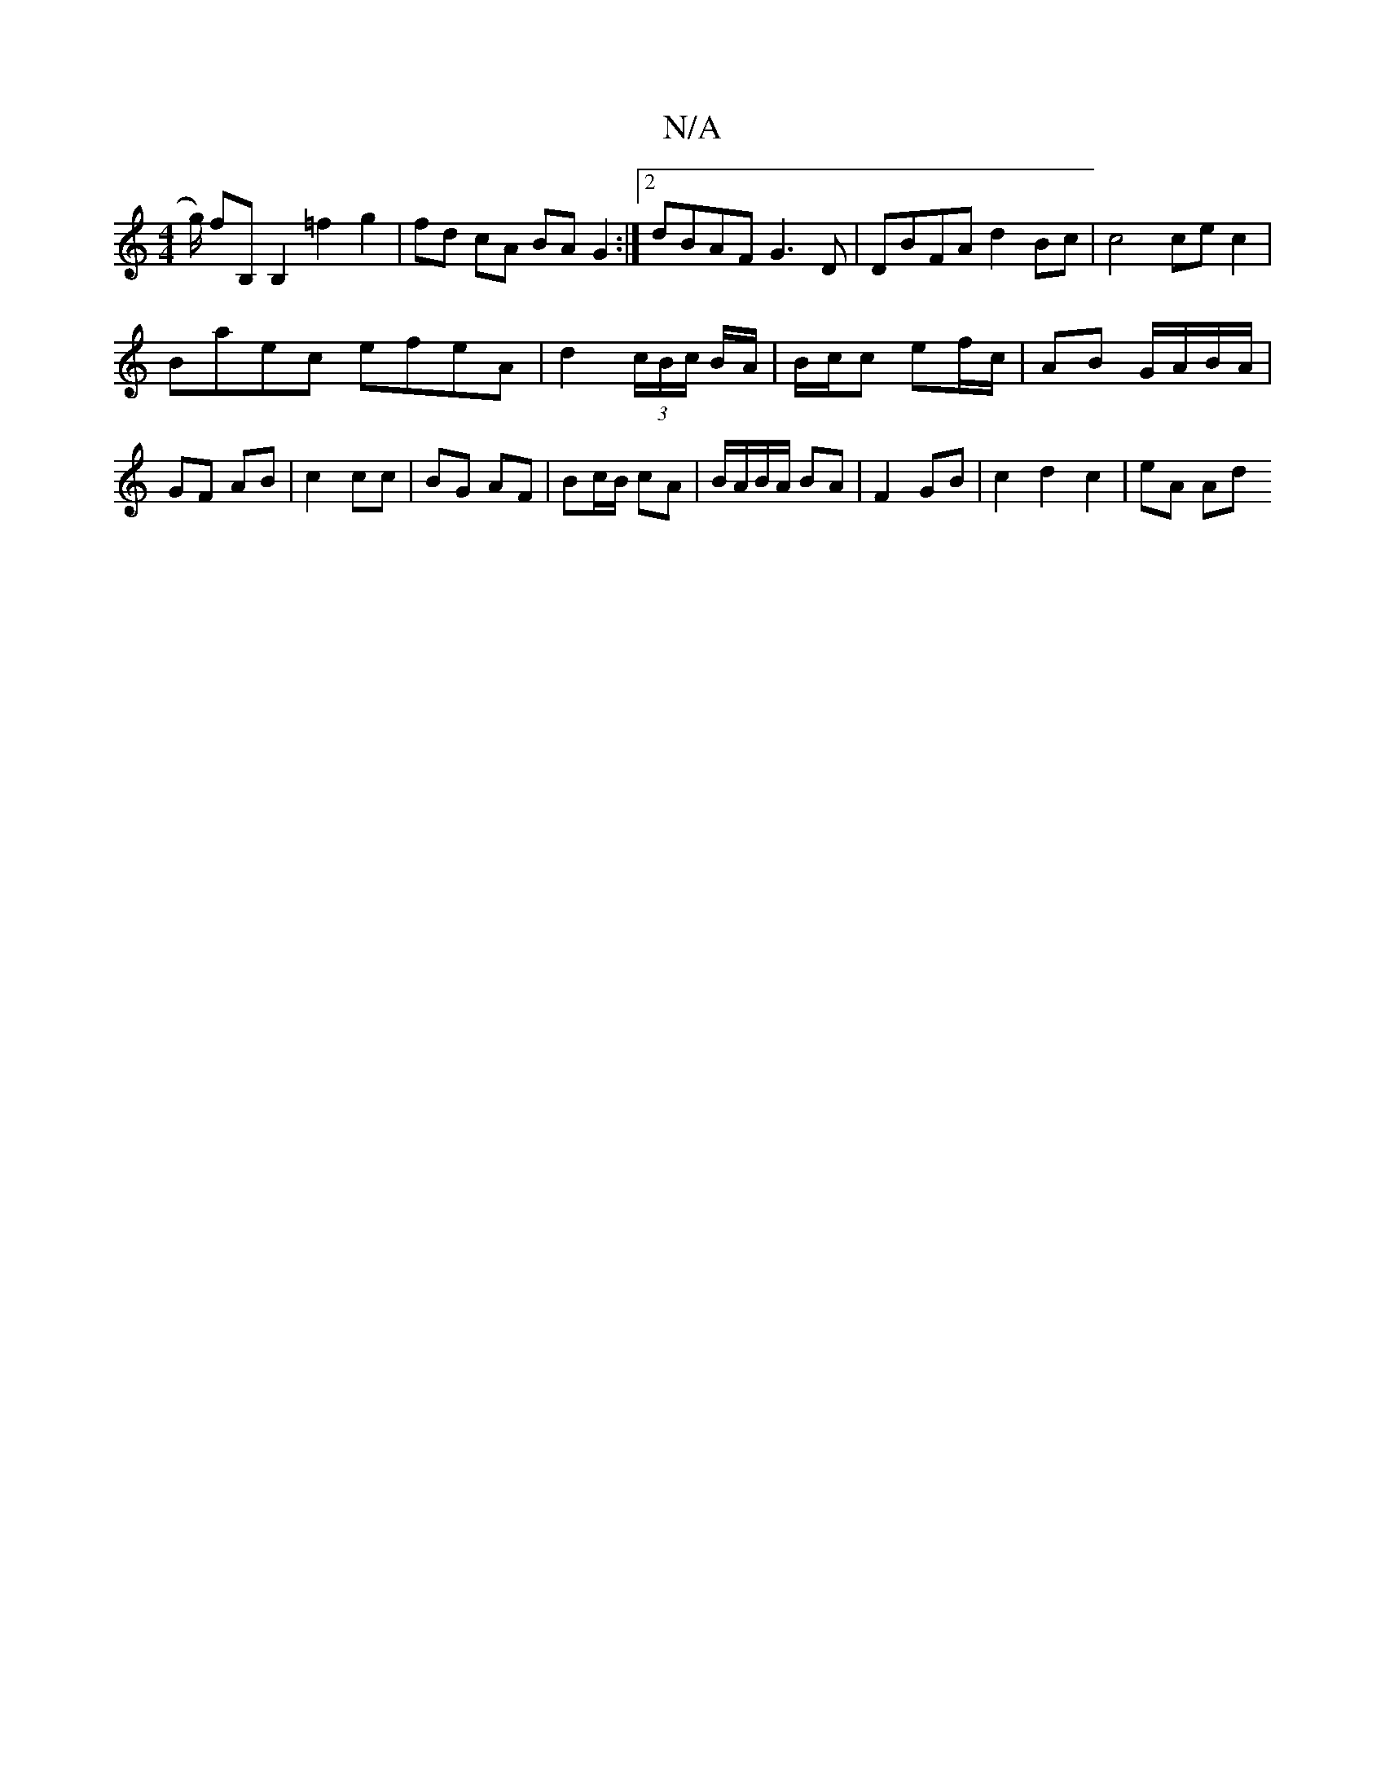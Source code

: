 X:1
T:N/A
M:4/4
R:N/A
K:Cmajor
/g/) fB, B,2 =f2 g2|fd cA BA G2:|2 dBAF G3D | DBFA d2 Bc | c4 cec2 |
Baec efeA | d2 (3c/B/c/ B/A/ | B/c/c ef/c/ | AB G/A/B/A/ | GF AB |c2 cc | BG AF | Bc/B/ cA | B/A/B/A/ BA |F2 GB | c2 d2 c2 | eA Ad 